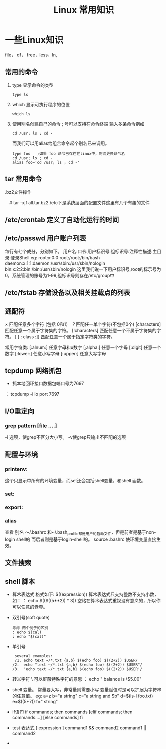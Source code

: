 #+TITLE: Linux 常用知识

*  一些Linux知识
    file， df， free，less，ln,
** 常用的命令
   1. type 显示命令的类型
    : type ls
   2. which 显示可执行程序的位置
     : which ls
   3.  使用别名创建自己的命令
        ; 号可以支持在命令终端 输入多条命令例如
       : cd /usr; ls ; cd -
       而我们可以用alias给组合命令起个别名已来调用。
       #+BEGIN_EXAMPLE
       type foo   ;如果 foo 命令已存在在linux中，则需更换命令名
       cd /usr; ls ; cd -
       alias foo='cd /usr; ls ; cd -'
       #+END_EXAMPLE

** tar 常用命令
    .bz2文件操作
    # tar -cjf all.tar.bz2 *.jpg 
  　#  tar -xjf all.tar.bz2 
   /etc下是系统层面的配置文件这里有几个有趣的文件
** /etc/crontab 定义了自动化运行的时间
** /etc/passwd 用户账户列表
   每行有七个成分，分别如下。
   用户名:口令:用户标识号:组标识号:注释性描述:主目录:登录Shell
   eg:
   root:x:0:0:root:/root:/bin/bash
   daemon:x:1:1:daemon:/usr/sbin:/usr/sbin/nologin
   bin:x:2:2:bin:/bin:/usr/sbin/nologin
   这里我们说一下用户标识号,root的标示号为0，系统管理的账号为1-99,组标识号则存在/etc/group中

** /etc/fstab 存储设备以及相关挂载点的列表
** 通配符
    × 匹配任意多个字符 (包括 0和1）
   ？匹配任一单个字符(不包括0个)
    [characters]  匹配任意一个属于字符集的字符。
    [!characters] 匹配任意一个不属于字符集的字符。
    [ [ : class :]] 匹配任意一个属于指定字符类的字符。
 
    常用字符类:
    [:alnum:]  任意字母和u数字
    [;alpha:]  任意一个字母
    [:digit]  任意一个数字
    [:lower:]  任意小写字母
    [:upper:]  任意大写字母
** tcpdump 网络抓包
   * 抓本地回环接口数据包端口号为7697
   ： tcpdump -i lo  port 7697
** I/O重定向
*** grep  pattern [file ....]
    -i 选项，使grep不区分大小写。
    -v使grep只输出不匹配的选项
** 配置与环境
*** printenv:   
    这个只显示中所有的环境变量，而set还会包括shell变量，和shell 函数。
*** set:
*** export:
*** alias
    查看 别名
    ～/.bashrc 和~/.bash_profile都是用户的启动文件，但是前者是基于non-login shell的 而后者则是基于login-shell的。
    source .bashrc
    使环境变量直接生效。
**  文件搜索
** shell 脚本
   * 算术表达式
      格式如下: $((expression)) 算术表达式只支持整数不支持小数，如：
     ： echo $(($((5**2)) * 3)) 空格在算术表达式重视没有意义的，所以你可以任意的嵌套。
   * 双引号(soft quote)
     #+BEGIN_EXAMPLE
       考虑 两个例子的区别
       : echo $(cal)
       : echo "$(cal)"
    #+END_EXAMPLE
   * 单引号
     #+BEGIN_EXAMPLE
      several examples:
      /1. echo text ~/*.txt {a,b} $(echo foo) $((2+2)) $USER/
     /2.  echo "text ~/*.txt {a,b} $(echo foo) $((2+2)) $USER"/
     /3.  'echo text ~/*.txt {a,b} $(echo foo) $((2+2)) $USER'/
     #+END_EXAMPLE
   * 转义字符
     \ 可以屏蔽特殊字符的意思
     ： echo " balance is \$5.00"
   * shell 变量。
      常量要大写，非常量则需要小写
     变量赋值时是可以扩展为字符串的任意值。
     eg:
           a=z
	   b="a string"
	   c="a string and $b"
	   d=$(ls-l foo.txt)
	   e=$((5*7))
	   f="\t\ta string\n"
   * if语句
     if commands; then
                   commands
     [elif     commands; then
                    commands....]
     [else 
                 commands]
     fi
   * test 表达式
     [ expression ]
     command1 && command2
     command1 || command2

     





     

   + 

   
   
